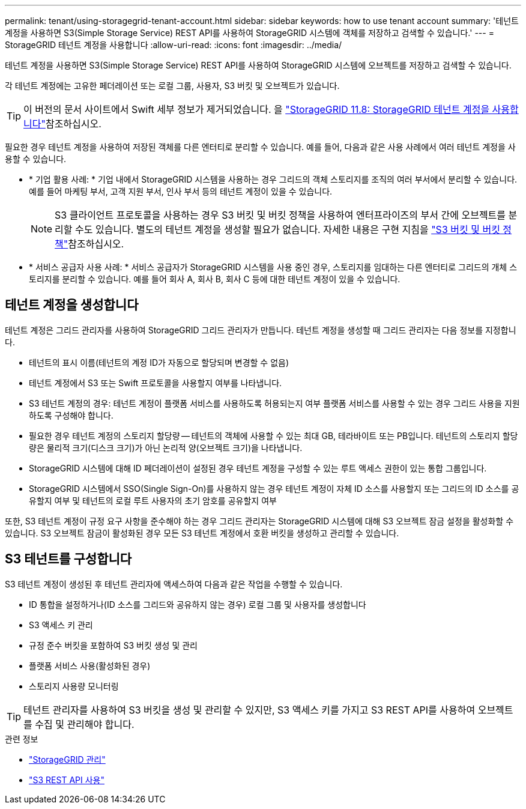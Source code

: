 ---
permalink: tenant/using-storagegrid-tenant-account.html 
sidebar: sidebar 
keywords: how to use tenant account 
summary: '테넌트 계정을 사용하면 S3(Simple Storage Service) REST API를 사용하여 StorageGRID 시스템에 객체를 저장하고 검색할 수 있습니다.' 
---
= StorageGRID 테넌트 계정을 사용합니다
:allow-uri-read: 
:icons: font
:imagesdir: ../media/


[role="lead"]
테넌트 계정을 사용하면 S3(Simple Storage Service) REST API를 사용하여 StorageGRID 시스템에 오브젝트를 저장하고 검색할 수 있습니다.

각 테넌트 계정에는 고유한 페더레이션 또는 로컬 그룹, 사용자, S3 버킷 및 오브젝트가 있습니다.


TIP: 이 버전의 문서 사이트에서 Swift 세부 정보가 제거되었습니다. 을 https://docs.netapp.com/us-en/storagegrid-118/tenant/using-storagegrid-tenant-account.html["StorageGRID 11.8: StorageGRID 테넌트 계정을 사용합니다"^]참조하십시오.

필요한 경우 테넌트 계정을 사용하여 저장된 객체를 다른 엔터티로 분리할 수 있습니다. 예를 들어, 다음과 같은 사용 사례에서 여러 테넌트 계정을 사용할 수 있습니다.

* * 기업 활용 사례: * 기업 내에서 StorageGRID 시스템을 사용하는 경우 그리드의 객체 스토리지를 조직의 여러 부서에서 분리할 수 있습니다. 예를 들어 마케팅 부서, 고객 지원 부서, 인사 부서 등의 테넌트 계정이 있을 수 있습니다.
+

NOTE: S3 클라이언트 프로토콜을 사용하는 경우 S3 버킷 및 버킷 정책을 사용하여 엔터프라이즈의 부서 간에 오브젝트를 분리할 수도 있습니다. 별도의 테넌트 계정을 생성할 필요가 없습니다. 자세한 내용은 구현 지침을 link:../s3/bucket-and-group-access-policies.html["S3 버킷 및 버킷 정책"]참조하십시오.

* * 서비스 공급자 사용 사례: * 서비스 공급자가 StorageGRID 시스템을 사용 중인 경우, 스토리지를 임대하는 다른 엔터티로 그리드의 개체 스토리지를 분리할 수 있습니다. 예를 들어 회사 A, 회사 B, 회사 C 등에 대한 테넌트 계정이 있을 수 있습니다.




== 테넌트 계정을 생성합니다

테넌트 계정은 그리드 관리자를 사용하여 StorageGRID 그리드 관리자가 만듭니다. 테넌트 계정을 생성할 때 그리드 관리자는 다음 정보를 지정합니다.

* 테넌트의 표시 이름(테넌트의 계정 ID가 자동으로 할당되며 변경할 수 없음)
* 테넌트 계정에서 S3 또는 Swift 프로토콜을 사용할지 여부를 나타냅니다.
* S3 테넌트 계정의 경우: 테넌트 계정이 플랫폼 서비스를 사용하도록 허용되는지 여부 플랫폼 서비스를 사용할 수 있는 경우 그리드 사용을 지원하도록 구성해야 합니다.
* 필요한 경우 테넌트 계정의 스토리지 할당량 -- 테넌트의 객체에 사용할 수 있는 최대 GB, 테라바이트 또는 PB입니다. 테넌트의 스토리지 할당량은 물리적 크기(디스크 크기)가 아닌 논리적 양(오브젝트 크기)을 나타냅니다.
* StorageGRID 시스템에 대해 ID 페더레이션이 설정된 경우 테넌트 계정을 구성할 수 있는 루트 액세스 권한이 있는 통합 그룹입니다.
* StorageGRID 시스템에서 SSO(Single Sign-On)를 사용하지 않는 경우 테넌트 계정이 자체 ID 소스를 사용할지 또는 그리드의 ID 소스를 공유할지 여부 및 테넌트의 로컬 루트 사용자의 초기 암호를 공유할지 여부


또한, S3 테넌트 계정이 규정 요구 사항을 준수해야 하는 경우 그리드 관리자는 StorageGRID 시스템에 대해 S3 오브젝트 잠금 설정을 활성화할 수 있습니다. S3 오브젝트 잠금이 활성화된 경우 모든 S3 테넌트 계정에서 호환 버킷을 생성하고 관리할 수 있습니다.



== S3 테넌트를 구성합니다

S3 테넌트 계정이 생성된 후 테넌트 관리자에 액세스하여 다음과 같은 작업을 수행할 수 있습니다.

* ID 통합을 설정하거나(ID 소스를 그리드와 공유하지 않는 경우) 로컬 그룹 및 사용자를 생성합니다
* S3 액세스 키 관리
* 규정 준수 버킷을 포함하여 S3 버킷 생성 및 관리
* 플랫폼 서비스 사용(활성화된 경우)
* 스토리지 사용량 모니터링



TIP: 테넌트 관리자를 사용하여 S3 버킷을 생성 및 관리할 수 있지만, S3 액세스 키를 가지고 S3 REST API를 사용하여 오브젝트를 수집 및 관리해야 합니다.

.관련 정보
* link:../admin/index.html["StorageGRID 관리"]
* link:../s3/index.html["S3 REST API 사용"]

